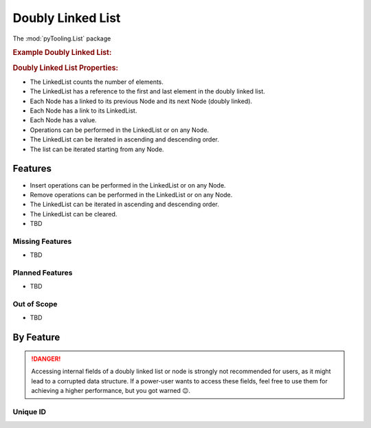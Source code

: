 .. _STRUCT/LinkedList:

Doubly Linked List
##################

The :mod:`pyTooling.List` package

.. #contents:: Table of Contents
   :local:
   :depth: 2

.. rubric:: Example Doubly Linked List:
.. mermaid::
   :caption: A linked list graph.

   %%{init: { "flowchart": { "nodeSpacing": 15, "rankSpacing": 30, "curve": "linear", "useMaxWidth": false } } }%%
   graph LR
     LL(LinkedList); A(Node 0); B(Node 1); C(Node 2); D(Node 3); E(Node 4)

     LL:::mark1 --> A
     LL --> E
     A <--> B <--> C <--> D <--> E

     classDef node fill:#eee,stroke:#777,font-size:smaller;
     classDef cur fill:#9e9,stroke:#6e6;
     classDef mark1 fill:#69f,stroke:#37f,color:#eee;


.. rubric:: Doubly Linked List Properties:

* The LinkedList counts the number of elements.
* The LinkedList has a reference to the first and last element in the doubly linked list.
* Each Node has a linked to its previous Node and its next Node (doubly linked).
* Each Node has a link to its LinkedList.
* Each Node has a value.
* Operations can be performed in the LinkedList or on any Node.
* The LinkedList can be iterated in ascending and descending order.
* The list can be iterated starting from any Node.

.. _STRUCT/LinkedList/Features:

Features
********

* Insert operations can be performed in the LinkedList or on any Node.
* Remove operations can be performed in the LinkedList or on any Node.
* The LinkedList can be iterated in ascending and descending order.
* The LinkedList can be cleared.


* TBD



.. _STRUCT/LinkedList/MissingFeatures:

Missing Features
================

* TBD



.. _STRUCT/LinkedList/PlannedFeatures:

Planned Features
================

* TBD



.. _STRUCT/LinkedList/RejectedFeatures:

Out of Scope
============

* TBD



.. _STRUCT/LinkedList/ByFeature:

By Feature
**********

.. danger::

   Accessing internal fields of a doubly linked list or node is strongly not recommended for users, as it might lead to
   a corrupted data structure. If a power-user wants to access these fields, feel free to use them for achieving a
   higher performance, but you got warned 😉.


.. _STRUCT/LinkedList/ID:

Unique ID
=========
